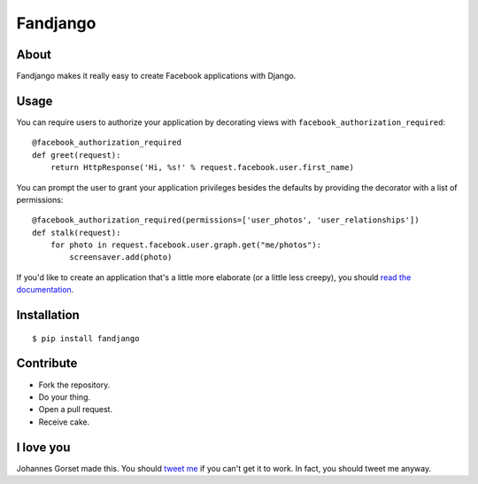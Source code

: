Fandjango
=========

About
-----

Fandjango makes it really easy to create Facebook applications with Django.

Usage
-----

You can require users to authorize your application by decorating views
with ``facebook_authorization_required``::

    @facebook_authorization_required
    def greet(request):
        return HttpResponse('Hi, %s!' % request.facebook.user.first_name)

You can prompt the user to grant your application privileges besides the defaults
by providing the decorator with a list of permissions::

    @facebook_authorization_required(permissions=['user_photos', 'user_relationships'])
    def stalk(request):
        for photo in request.facebook.user.graph.get("me/photos"):
            screensaver.add(photo)

If you'd like to create an application that's a little more elaborate (or a little less creepy), you should
`read the documentation <http://readthedocs.org/docs/fandjango>`_.

Installation
------------

::

    $ pip install fandjango

Contribute
----------

* Fork the repository.
* Do your thing.
* Open a pull request.
* Receive cake.

I love you
----------

Johannes Gorset made this. You should `tweet me <http://twitter.com/jgorset>`_ if you can't get it
to work. In fact, you should tweet me anyway.
